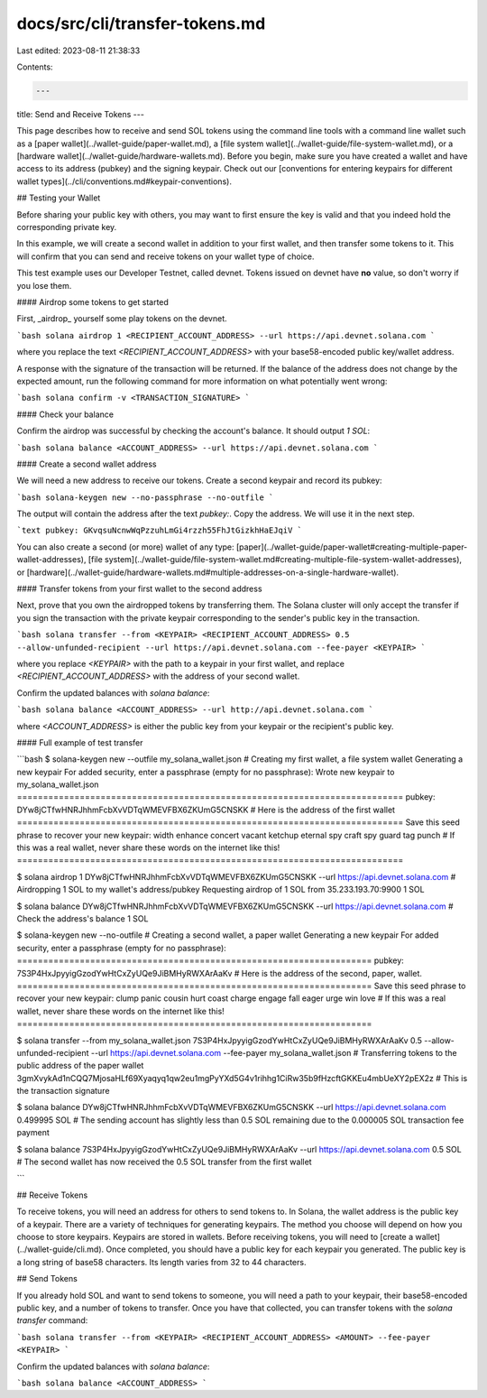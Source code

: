 docs/src/cli/transfer-tokens.md
===============================

Last edited: 2023-08-11 21:38:33

Contents:

.. code-block:: md

    ---
title: Send and Receive Tokens
---

This page describes how to receive and send SOL tokens using the command line
tools with a command line wallet such as a [paper wallet](../wallet-guide/paper-wallet.md),
a [file system wallet](../wallet-guide/file-system-wallet.md), or a
[hardware wallet](../wallet-guide/hardware-wallets.md). Before you begin, make sure
you have created a wallet and have access to its address (pubkey) and the
signing keypair. Check out our
[conventions for entering keypairs for different wallet types](../cli/conventions.md#keypair-conventions).

## Testing your Wallet

Before sharing your public key with others, you may want to first ensure the
key is valid and that you indeed hold the corresponding private key.

In this example, we will create a second wallet in addition to your first wallet,
and then transfer some tokens to it. This will confirm that you can send and
receive tokens on your wallet type of choice.

This test example uses our Developer Testnet, called devnet. Tokens issued
on devnet have **no** value, so don't worry if you lose them.

#### Airdrop some tokens to get started

First, _airdrop_ yourself some play tokens on the devnet.

```bash
solana airdrop 1 <RECIPIENT_ACCOUNT_ADDRESS> --url https://api.devnet.solana.com
```

where you replace the text `<RECIPIENT_ACCOUNT_ADDRESS>` with your base58-encoded
public key/wallet address.

A response with the signature of the transaction will be returned. If the balance
of the address does not change by the expected amount, run the following command
for more information on what potentially went wrong:

```bash
solana confirm -v <TRANSACTION_SIGNATURE>
```

#### Check your balance

Confirm the airdrop was successful by checking the account's balance.
It should output `1 SOL`:

```bash
solana balance <ACCOUNT_ADDRESS> --url https://api.devnet.solana.com
```

#### Create a second wallet address

We will need a new address to receive our tokens. Create a second
keypair and record its pubkey:

```bash
solana-keygen new --no-passphrase --no-outfile
```

The output will contain the address after the text `pubkey:`. Copy the
address. We will use it in the next step.

```text
pubkey: GKvqsuNcnwWqPzzuhLmGi4rzzh55FhJtGizkhHaEJqiV
```

You can also create a second (or more) wallet of any type:
[paper](../wallet-guide/paper-wallet#creating-multiple-paper-wallet-addresses),
[file system](../wallet-guide/file-system-wallet.md#creating-multiple-file-system-wallet-addresses),
or [hardware](../wallet-guide/hardware-wallets.md#multiple-addresses-on-a-single-hardware-wallet).

#### Transfer tokens from your first wallet to the second address

Next, prove that you own the airdropped tokens by transferring them.
The Solana cluster will only accept the transfer if you sign the transaction
with the private keypair corresponding to the sender's public key in the
transaction.

```bash
solana transfer --from <KEYPAIR> <RECIPIENT_ACCOUNT_ADDRESS> 0.5 --allow-unfunded-recipient --url https://api.devnet.solana.com --fee-payer <KEYPAIR>
```

where you replace `<KEYPAIR>` with the path to a keypair in your first wallet,
and replace `<RECIPIENT_ACCOUNT_ADDRESS>` with the address of your second
wallet.

Confirm the updated balances with `solana balance`:

```bash
solana balance <ACCOUNT_ADDRESS> --url http://api.devnet.solana.com
```

where `<ACCOUNT_ADDRESS>` is either the public key from your keypair or the
recipient's public key.

#### Full example of test transfer

```bash
$ solana-keygen new --outfile my_solana_wallet.json   # Creating my first wallet, a file system wallet
Generating a new keypair
For added security, enter a passphrase (empty for no passphrase):
Wrote new keypair to my_solana_wallet.json
==========================================================================
pubkey: DYw8jCTfwHNRJhhmFcbXvVDTqWMEVFBX6ZKUmG5CNSKK                          # Here is the address of the first wallet
==========================================================================
Save this seed phrase to recover your new keypair:
width enhance concert vacant ketchup eternal spy craft spy guard tag punch    # If this was a real wallet, never share these words on the internet like this!
==========================================================================

$ solana airdrop 1 DYw8jCTfwHNRJhhmFcbXvVDTqWMEVFBX6ZKUmG5CNSKK --url https://api.devnet.solana.com  # Airdropping 1 SOL to my wallet's address/pubkey
Requesting airdrop of 1 SOL from 35.233.193.70:9900
1 SOL

$ solana balance DYw8jCTfwHNRJhhmFcbXvVDTqWMEVFBX6ZKUmG5CNSKK --url https://api.devnet.solana.com # Check the address's balance
1 SOL

$ solana-keygen new --no-outfile  # Creating a second wallet, a paper wallet
Generating a new keypair
For added security, enter a passphrase (empty for no passphrase):
====================================================================
pubkey: 7S3P4HxJpyyigGzodYwHtCxZyUQe9JiBMHyRWXArAaKv                   # Here is the address of the second, paper, wallet.
====================================================================
Save this seed phrase to recover your new keypair:
clump panic cousin hurt coast charge engage fall eager urge win love   # If this was a real wallet, never share these words on the internet like this!
====================================================================

$ solana transfer --from my_solana_wallet.json 7S3P4HxJpyyigGzodYwHtCxZyUQe9JiBMHyRWXArAaKv 0.5 --allow-unfunded-recipient --url https://api.devnet.solana.com --fee-payer my_solana_wallet.json  # Transferring tokens to the public address of the paper wallet
3gmXvykAd1nCQQ7MjosaHLf69Xyaqyq1qw2eu1mgPyYXd5G4v1rihhg1CiRw35b9fHzcftGKKEu4mbUeXY2pEX2z  # This is the transaction signature

$ solana balance DYw8jCTfwHNRJhhmFcbXvVDTqWMEVFBX6ZKUmG5CNSKK --url https://api.devnet.solana.com
0.499995 SOL  # The sending account has slightly less than 0.5 SOL remaining due to the 0.000005 SOL transaction fee payment

$ solana balance 7S3P4HxJpyyigGzodYwHtCxZyUQe9JiBMHyRWXArAaKv --url https://api.devnet.solana.com
0.5 SOL  # The second wallet has now received the 0.5 SOL transfer from the first wallet

```

## Receive Tokens

To receive tokens, you will need an address for others to send tokens to. In
Solana, the wallet address is the public key of a keypair. There are a variety
of techniques for generating keypairs. The method you choose will depend on how
you choose to store keypairs. Keypairs are stored in wallets. Before receiving
tokens, you will need to [create a wallet](../wallet-guide/cli.md).
Once completed, you should have a public key
for each keypair you generated. The public key is a long string of base58
characters. Its length varies from 32 to 44 characters.

## Send Tokens

If you already hold SOL and want to send tokens to someone, you will need
a path to your keypair, their base58-encoded public key, and a number of
tokens to transfer. Once you have that collected, you can transfer tokens
with the `solana transfer` command:

```bash
solana transfer --from <KEYPAIR> <RECIPIENT_ACCOUNT_ADDRESS> <AMOUNT> --fee-payer <KEYPAIR>
```

Confirm the updated balances with `solana balance`:

```bash
solana balance <ACCOUNT_ADDRESS>
```


